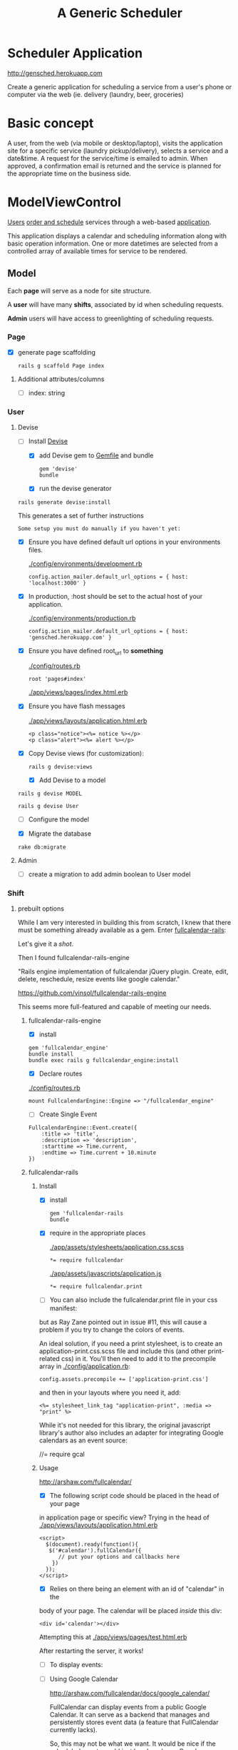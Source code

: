 #+REVEAL_ROOT: http://cdn.jsdelivr.net/reveal.js/2.5.0/
#+TITLE: A Generic Scheduler
#+AUTHOR: 
#+EMAIL: 
#+OPTIONS: toc:nil num:nil

* Scheduler Application

  [[http://gensched.herokuapp.com]]

  Create a generic application for scheduling a service from a user's phone or 
  computer via the web (ie. delivery (laundry, beer, groceries)


* Basic concept

  A user, from the web (via mobile or desktop/laptop), visits the application 
  site for a specific service (laundry pickup/delivery), selects a 
  service and a date&time. A request for the service/time is emailed
  to admin. When approved, a confirmation email is returned and the service is 
  planned for the appropriate time on the business side.

* ModelViewControl

  [[http://guides.rubyonrails.org/active_record_basics.html][Users]] [[http://guides.rubyonrails.org/action_controller_overview.html][order and schedule]] services through a web-based [[http://guides.rubyonrails.org/action_view_overview.html][application]]. 

  This application displays a calendar and scheduling information along with 
  basic operation information. One or more datetimes are selected from a 
  controlled array of available times for service to be rendered.

** Model

   Each *page* will serve as a node for site structure.

   A *user* will have many *shifts*, associated by id when scheduling requests.

   *Admin* users will have access to greenlighting of scheduling requests.
   
   

*** Page

    - [X] generate page scaffolding

      : rails g scaffold Page index

**** Additional attributes/columns

     - [ ] index: string
      

*** User

**** Devise

     - [-] Install [[https://github.com/plataformatec/devise][Devise]]

       - [X] add Devise gem to [[./Gemfile][Gemfile]] and bundle

             : gem 'devise'
	     : bundle 

       - [X] run the devise generator

	 : rails generate devise:install

	 This generates a set of further instructions

	 : Some setup you must do manually if you haven't yet:

	 - [X] Ensure you have defined default url options in your environments 
               files. 

	    [[./config/environments/development.rb]]

	   : config.action_mailer.default_url_options = { host: 'localhost:3000' }

	 - [X] In production, :host should be set to the actual host of your application.

	    [[./config/environments/production.rb]]

	   : config.action_mailer.default_url_options = { host: 'gensched.herokuapp.com' }

	 - [X]  Ensure you have defined root_url to *something* 

	   [[./config/routes.rb]]

	   : root 'pages#index'

	   [[./app/views/pages/index.html.erb]]


	 - [X]  Ensure you have flash messages  
     
	   [[./app/views/layouts/application.html.erb]]

	   : <p class="notice"><%= notice %></p>
	   : <p class="alert"><%= alert %></p>

	 - [X] Copy Devise views (for customization):

	   : rails g devise:views

       - [X] Add Devise to a model

	 : rails g devise MODEL

	 : rails g devise User

       - [ ] Configure the model

       - [X] Migrate the database

	 : rake db:migrate
	 
       

**** Admin

     - [ ] create a migration to add admin boolean to User model


*** Shift    

**** prebuilt options

     While I am very interested in building this from scratch, I knew that there
     must be something already available as a gem. Enter [[https://github.com/bokmann/fullcalendar-rails][fullcalendar-rails]]:

     Let's give it a [[*fullcalendar-rails][shot]].

     Then I found fullcalendar-rails-engine

     "Rails engine implementation of fullcalendar jQuery plugin.
     Create, edit, delete, reschedule, resize events like google calendar."

     https://github.com/vinsol/fullcalendar-rails-engine

     This seems more full-featured and capable of meeting our needs.
     
***** fullcalendar-rails-engine

      - [X] install
	
	: gem 'fullcalendar_engine'
	: bundle install
	: bundle exec rails g fullcalendar_engine:install

      - [X] Declare routes

	[[./config/routes.rb]]

	: mount FullcalendarEngine::Engine => "/fullcalendar_engine"

      - [ ] Create Single Event

	: FullcalendarEngine::Event.create({ 
        :     :title => 'title', 
        :     :description => 'description', 
        :     :starttime => Time.current, 
        :     :endtime => Time.current + 10.minute
        : })
	

***** fullcalendar-rails

****** Install

      - [X] install

       	: gem 'fullcalendar-rails
       	: bundle

      - [X] require in the appropriate places

       	[[./app/assets/stylesheets/application.css.scss]]

       	: *= require fullcalendar

       	[[./app/assets/javascripts/application.js]]

       	: *= require fullcalendar.print

      - [ ] You can also include the fullcalendar.print file in your css manifest:

	  but as Ray Zane pointed out in issue #11, this will cause a problem if 
	  you try to change the colors of events.

	  An ideal solution, if you need a print stylesheet, is to create an 
	  application-print.css.scss file and include this (and other 
          print-related css) in it. You'll then need to add it to the precompile
	  array in [[./config/application.rb]]:

	  : config.assets.precompile += ['application-print.css']

	  and then in your layouts where you need it, add:

	  : <%= stylesheet_link_tag "application-print", :media => "print" %>

	  While it's not needed for this library, the original javascript 
          library's author also includes an adapter for integrating
	  Google calendars as an event source:
	  
	  //= require gcal
	  

      

****** Usage

       http://arshaw.com/fullcalendar/

       - [X] The following script code should be placed in the head of your page

	 in application page or specific view?
	 Trying in the head of [[./app/views/layouts/application.html.erb]]

	 : <script>
         :   $(document).ready(function(){
         :    $('#calendar').fullCalendar({
	 :       // put your options and callbacks here
         :     })
         :   });
         : </script>

       - [X] Relies on there being an element with an id of "calendar" in the 
	 body of your page. The calendar will be placed /inside/ this div:

	 : <div id='calendar'></div>

	 Attempting this at [[./app/views/pages/test.html.erb]]

	 After restarting the server, it works!

       - [ ] To display events:

	 - [ ] Using Google Calendar

	   http://arshaw.com/fullcalendar/docs/google_calendar/

	   FullCalendar can display events from a public Google Calendar. It can
	   serve as a backend that manages and persistently stores event data 
           (a feature that FullCalendar currently lacks).
	   
	   So, this may not be what we want. It would be nice if the scheduled 
           events could just be placed on a Google calendar...

	 - [ ] Using a standard JavaScript object that FullCalendar uses
	   to store information about a calendar event.

	   http://arshaw.com/fullcalendar/docs/event_data/

	   

       

**** Generation

    - [X] Generate Shift scaffold

      : rails g scaffold Shift index pickup:string dropoff:string

**** table

     | shift   |             |                          |                                |
     |---------+-------------+--------------------------+--------------------------------|
     |         | id: integer | pickup: string?          | dropoff: string?               |
     |---------+-------------+--------------------------+--------------------------------|
     | example |           3 | Time.now.to_f.to_s       | Time.at(Time.now+60).to_f.to_s |
     |         |           7 | Time.at(60*30).to_f.to_s | Time.at(90000000).to_f.to_s    |


     - [ ] other attributes?

       [[./extra/sandbox/docs/gensched08077.png]]

       For user friendliness, needs to be able to be selected by day/date and 
       then time

     - [ ] use .to_f method to retain fractions of a second

       : Time.now => 2014-06-23 20:02:16 +0000 
       : Time.now.to_i => 1403553736
       : Time.now.to_f => 1403553736.279851
       
     - [ ] convert time to float before string?
       
       because the string can be converted back and Time.at(float)
       will return an actual time that can be used, whereas it seems
       that a string "2014-06-23 20:02:16 +0000" might not be convertable
       back to a time?

       - [ ] use the time module

	 - [ ] unsure if this is the appropriate place for it

	   [[./config/application.rb]]

	: require 'time'

	 then
	 
	 : Time.parse('2014-06-23 20:02:16 +0000') => 2014-06-23 20:02:16 +0000 
       
       

*** Commercial Exchange   


*** Rails Generation

**** Scaffolding

     - [X] Disable scaffold stylesheet creation 

       [[./config/application.rb]]

       	: config.generators do |g|
       	:   g.stylesheets false
       	: end

     - [X] Generate a scaffold

       EXAMPLE
       : rails g scaffold Page index

     - [X] migrate the database

       : rake db:migrate


**** Generating a Model      


*** Service    
    
    For now, I think it would make sense to look at it simply, accounting for a
    single service that can be scheduled.


** View

*** Skrollr   

    - [ ] add skrollr script

    - [ ] application.js


*** Bootstrap-sass
    
    - [X] Create custom bootstrap stylesheet

      [[./app/assets/stylesheets/bootstrap_and_customization.css.scss]]
      
      : echo "@import 'bootsrap';" > app/assets/stylesheets/bootstrap_and_customization.css.scss

      *NOTE* Place new variables before "@import 'bootstrap'"

      - [X] Fonts

  	    /EXAMPLE:/
	    : @import url(http://fonts.googleapis.com/css?family=Roboto:400,100,100italic,700italic,700|Clicker+Script);

      - [X] Variables

	    : $phill-grn: #3f8000;

    - [X] Require Bootstrap's Javascript, after jquery_ujs 

      [[./app/assets/javascripts/application.js]]

      : //= require jquery
      : //= require jquery_ujs
      : //= require bootstrap
      : //= require turbolinks
      : //= require_tree .


*** Assets

**** Stylesheets

**** Javascripts

     - [X] Replace turbolinks with jquery-turbolinks

           [[app/assets/javascripts/application.js]]

       : app/assets/javascripts/application.js

       - [X] remove turbolinks line

	 : //= require turbolinks

       - [X] add jquery.turbolinks under bootstrap

	 : //= require bootstrap
	 : //= require jquery.turbolinks

**** Images   

     - [ ] css background images 


*** Views

**** Application

    [[./app/views/]]

    - [X] add viewport

      [[./app/views/layouts/application.html.erb]]

      : <meta name="viewport" content="width=device-width, intial-scale=1.0">

**** Pages

     [[./app/views/pages/]]

***** Home

      [[./app/views/pages/home.html.erb]]



**** Layouts

**** Partials


** Control

*** Routes

    [[./app/views/][Views Directory]]

    [[./config/routes.rb]]

    - [X] create root path

      : root 'pages#index'


*** Controllers   

    [[./app/controllers/application_controller.rb]]

    [[./app/controllers/pages_controller.rb]]


* Other required services

** Set up a mailer


** commerce exchange

* Application skeleton BASICS



** Useful commands

*** Rake

    : rake routes


*** Rails

    : rails console

** Essential Files

   [[./Gemfile][Gemfile]]

** the following has now been defaulted into

   DEV:edit [[./rails-new.sh]]

   [[./rails-new]]

*** Create the default skeletal application

   - [X] create scheduler application

     : rails new scheduler
  
   - [X] update README

     : rm README.rdoc
     : touch README.org

   - [X] copy generic rails script 

     For documentation and testing purpose of developing my default rails new 
     bash script

     : ln -s $HOME/bin/rails-new.sh rails-new.sh 
     : cp $HOME/bin/rails-new.sh rails-new 


   - [X] rename application.css to application.css.scss

     : cd app/assets/stylesheets
     : mv application.css application.css.scss

   - [X] Test the skeletal application

     - [X] Start the Rails server

     : rails s
     
     - [X] open your browser to localhost, port 3000

       : localhost:3000

   - [X] update the Gemfile

     : cat ~/RAILS-dev/DEFAULT-Gemfile > Gemfile

   - [X] update the bundle

     : bundle update
     : bundle install --without production

*** Set up Git and Heroku

**** Git

   - [X] initialize git repo

     : git init

   - [X] update .gitignore

     : echo ".env" >> .gitignore
     : echo "Procfile" >> .gitignore

   - [X] initial stage and commit of all files

     : git add .
     : git commit -am "initial commit"

   - [X] add the origin

     : git remote add origin https://github.com/son1112/scheduler.git

   - [X] initial push

     : git push -u origin master

**** Heroku

     - [X] Create and push a new heroku app

       : heroku create
       : git push heroku master
       
     - [X] Rename the heroku app

       : heroku rename gensched
